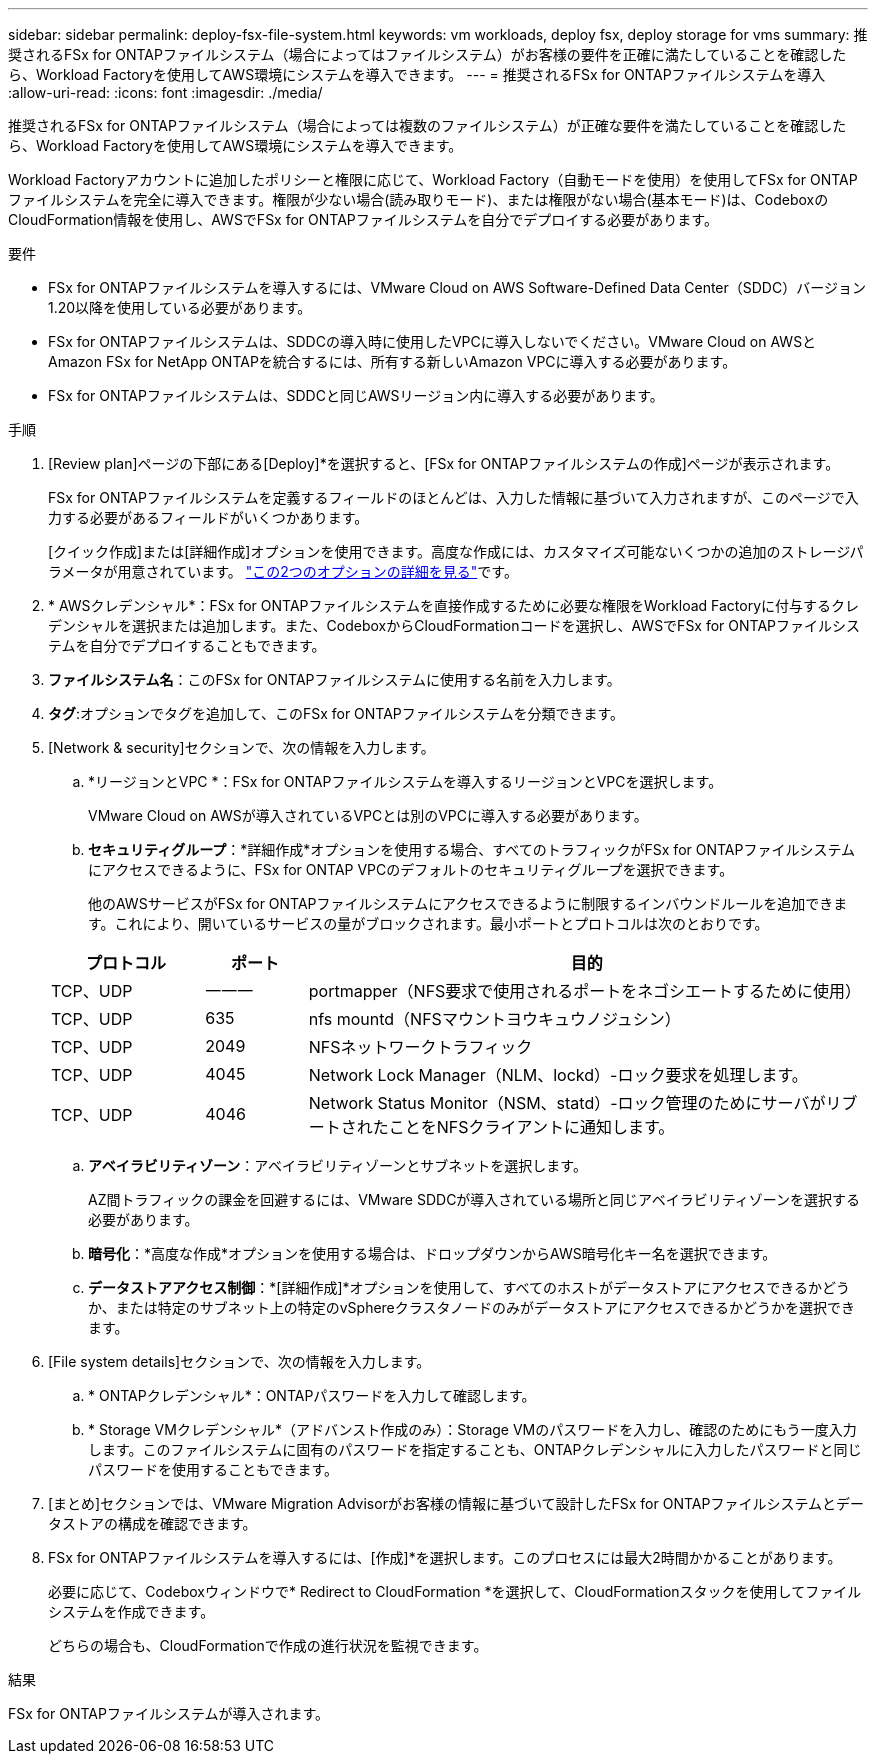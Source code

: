 ---
sidebar: sidebar 
permalink: deploy-fsx-file-system.html 
keywords: vm workloads, deploy fsx, deploy storage for vms 
summary: 推奨されるFSx for ONTAPファイルシステム（場合によってはファイルシステム）がお客様の要件を正確に満たしていることを確認したら、Workload Factoryを使用してAWS環境にシステムを導入できます。 
---
= 推奨されるFSx for ONTAPファイルシステムを導入
:allow-uri-read: 
:icons: font
:imagesdir: ./media/


[role="lead"]
推奨されるFSx for ONTAPファイルシステム（場合によっては複数のファイルシステム）が正確な要件を満たしていることを確認したら、Workload Factoryを使用してAWS環境にシステムを導入できます。

Workload Factoryアカウントに追加したポリシーと権限に応じて、Workload Factory（自動モードを使用）を使用してFSx for ONTAPファイルシステムを完全に導入できます。権限が少ない場合(読み取りモード)、または権限がない場合(基本モード)は、CodeboxのCloudFormation情報を使用し、AWSでFSx for ONTAPファイルシステムを自分でデプロイする必要があります。

.要件
* FSx for ONTAPファイルシステムを導入するには、VMware Cloud on AWS Software-Defined Data Center（SDDC）バージョン1.20以降を使用している必要があります。
* FSx for ONTAPファイルシステムは、SDDCの導入時に使用したVPCに導入しないでください。VMware Cloud on AWSとAmazon FSx for NetApp ONTAPを統合するには、所有する新しいAmazon VPCに導入する必要があります。
* FSx for ONTAPファイルシステムは、SDDCと同じAWSリージョン内に導入する必要があります。


.手順
. [Review plan]ページの下部にある[Deploy]*を選択すると、[FSx for ONTAPファイルシステムの作成]ページが表示されます。
+
FSx for ONTAPファイルシステムを定義するフィールドのほとんどは、入力した情報に基づいて入力されますが、このページで入力する必要があるフィールドがいくつかあります。

+
[クイック作成]または[詳細作成]オプションを使用できます。高度な作成には、カスタマイズ可能ないくつかの追加のストレージパラメータが用意されています。 https://docs.netapp.com/us-en/workload-fsx-ontap/create-file-system.html["この2つのオプションの詳細を見る"]です。

. * AWSクレデンシャル*：FSx for ONTAPファイルシステムを直接作成するために必要な権限をWorkload Factoryに付与するクレデンシャルを選択または追加します。また、CodeboxからCloudFormationコードを選択し、AWSでFSx for ONTAPファイルシステムを自分でデプロイすることもできます。
. *ファイルシステム名*：このFSx for ONTAPファイルシステムに使用する名前を入力します。
. *タグ*:オプションでタグを追加して、このFSx for ONTAPファイルシステムを分類できます。
. [Network & security]セクションで、次の情報を入力します。
+
.. *リージョンとVPC *：FSx for ONTAPファイルシステムを導入するリージョンとVPCを選択します。
+
VMware Cloud on AWSが導入されているVPCとは別のVPCに導入する必要があります。

.. *セキュリティグループ*：*詳細作成*オプションを使用する場合、すべてのトラフィックがFSx for ONTAPファイルシステムにアクセスできるように、FSx for ONTAP VPCのデフォルトのセキュリティグループを選択できます。
+
他のAWSサービスがFSx for ONTAPファイルシステムにアクセスできるように制限するインバウンドルールを追加できます。これにより、開いているサービスの量がブロックされます。最小ポートとプロトコルは次のとおりです。

+
[cols="15,10,55"]
|===
| プロトコル | ポート | 目的 


| TCP、UDP | 一一一 | portmapper（NFS要求で使用されるポートをネゴシエートするために使用） 


| TCP、UDP | 635 | nfs mountd（NFSマウントヨウキュウノジュシン） 


| TCP、UDP | 2049 | NFSネットワークトラフィック 


| TCP、UDP | 4045 | Network Lock Manager（NLM、lockd）-ロック要求を処理します。 


| TCP、UDP | 4046 | Network Status Monitor（NSM、statd）-ロック管理のためにサーバがリブートされたことをNFSクライアントに通知します。 
|===
.. *アベイラビリティゾーン*：アベイラビリティゾーンとサブネットを選択します。
+
AZ間トラフィックの課金を回避するには、VMware SDDCが導入されている場所と同じアベイラビリティゾーンを選択する必要があります。

.. *暗号化*：*高度な作成*オプションを使用する場合は、ドロップダウンからAWS暗号化キー名を選択できます。
.. *データストアアクセス制御*：*[詳細作成]*オプションを使用して、すべてのホストがデータストアにアクセスできるかどうか、または特定のサブネット上の特定のvSphereクラスタノードのみがデータストアにアクセスできるかどうかを選択できます。


. [File system details]セクションで、次の情報を入力します。
+
.. * ONTAPクレデンシャル*：ONTAPパスワードを入力して確認します。
.. * Storage VMクレデンシャル*（アドバンスト作成のみ）：Storage VMのパスワードを入力し、確認のためにもう一度入力します。このファイルシステムに固有のパスワードを指定することも、ONTAPクレデンシャルに入力したパスワードと同じパスワードを使用することもできます。


. [まとめ]セクションでは、VMware Migration Advisorがお客様の情報に基づいて設計したFSx for ONTAPファイルシステムとデータストアの構成を確認できます。
. FSx for ONTAPファイルシステムを導入するには、[作成]*を選択します。このプロセスには最大2時間かかることがあります。
+
必要に応じて、Codeboxウィンドウで* Redirect to CloudFormation *を選択して、CloudFormationスタックを使用してファイルシステムを作成できます。

+
どちらの場合も、CloudFormationで作成の進行状況を監視できます。



.結果
FSx for ONTAPファイルシステムが導入されます。
